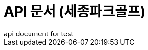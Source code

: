 = API 문서 (세종파크골프)
api document for test
:doctype: book
:icons: font
:source-highlighter: highlightjs
:toc: left
:toclevels: 3
:sectlinks:
ifndef::index-snippets[]
:index-snippets:
endif::[]


// //game api
// include::src/docs/asciidoc/game.adoc[]
